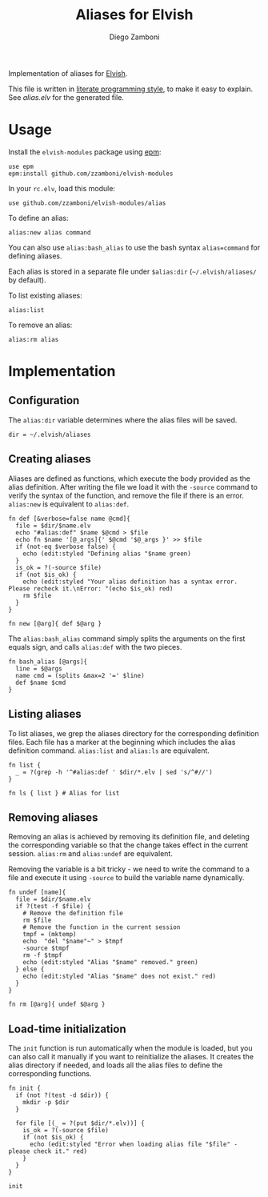 #+TITLE:  Aliases for Elvish
#+AUTHOR: Diego Zamboni
#+EMAIL:  diego@zzamboni.org

Implementation of aliases for [[http://elvish.io][Elvish]].

This file is written in [[http://www.howardism.org/Technical/Emacs/literate-programming-tutorial.html][literate programming style]], to make it easy
to explain. See [[alias.elv][alias.elv]] for the generated file.

* Table of Contents                                            :TOC:noexport:
- [[#usage][Usage]]
- [[#implementation][Implementation]]
  - [[#configuration][Configuration]]
  - [[#creating-aliases][Creating aliases]]
  - [[#listing-aliases][Listing aliases]]
  - [[#removing-aliases][Removing aliases]]
  - [[#load-time-initialization][Load-time initialization]]

* Usage

Install the =elvish-modules= package using [[https://elvish.io/ref/epm.html][epm]]:

#+begin_src elvish
  use epm
  epm:install github.com/zzamboni/elvish-modules
#+end_src

In your =rc.elv=, load this module:

#+begin_src elvish
  use github.com/zzamboni/elvish-modules/alias
#+end_src

To define an alias:

#+begin_src elvish
  alias:new alias command
#+end_src

You can also use =alias:bash_alias= to use the bash syntax
=alias=command= for defining aliases.

Each alias is stored in a separate file under =$alias:dir=
(=~/.elvish/aliases/= by default).

To list existing aliases:

#+begin_src elvish
  alias:list
#+end_src

To remove an alias:

#+begin_src elvish
  alias:rm alias
#+end_src

* Implementation
:PROPERTIES:
:header-args:elvish: :tangle (concat (file-name-sans-extension (buffer-file-name)) ".elv")
:header-args: :mkdirp yes :comments no
:END:

#+BEGIN_SRC elvish :exports none
  # DO NOT EDIT THIS FILE DIRECTLY
  # This is a file generated from a literate programing source file located at
  # https://github.com/zzamboni/elvish-modules/blob/master/alias.org.
  # You should make any changes there and regenerate it from Emacs org-mode using C-c C-v t
#+END_SRC

** Configuration

The =alias:dir= variable determines where the alias files will be saved.

#+BEGIN_SRC elvish
  dir = ~/.elvish/aliases
#+END_SRC

** Creating aliases

Aliases are defined as functions, which execute the body provided as
the alias definition. After writing the file we load it with the
=-source= command to verify the syntax of the function, and remove the
file if there is an error. =alias:new= is equivalent to =alias:def=.

#+BEGIN_SRC elvish
  fn def [&verbose=false name @cmd]{
    file = $dir/$name.elv
    echo "#alias:def" $name $@cmd > $file
    echo fn $name '[@_args]{' $@cmd '$@_args }' >> $file
    if (not-eq $verbose false) {
      echo (edit:styled "Defining alias "$name green)
    }
    is_ok = ?(-source $file)
    if (not $is_ok) {
      echo (edit:styled "Your alias definition has a syntax error. Please recheck it.\nError: "(echo $is_ok) red)
      rm $file
    }
  }

  fn new [@arg]{ def $@arg }
#+END_SRC

The =alias:bash_alias= command simply splits the arguments on the first
equals sign, and calls =alias:def= with the two pieces.

#+BEGIN_SRC elvish
  fn bash_alias [@args]{
    line = $@args
    name cmd = (splits &max=2 '=' $line)
    def $name $cmd
  }
#+END_SRC

** Listing aliases

To list aliases, we grep the aliases directory for the corresponding
definition files. Each file has a marker at the beginning which
includes the alias definition command. =alias:list= and =alias:ls= are
equivalent.

#+BEGIN_SRC elvish
  fn list {
    _ = ?(grep -h '^#alias:def ' $dir/*.elv | sed 's/^#//')
  }

  fn ls { list } # Alias for list
#+END_SRC

** Removing aliases

Removing an alias is achieved by removing its definition file, and
deleting the corresponding variable so that the change takes effect in
the current session. =alias:rm= and =alias:undef= are equivalent.

Removing the variable is a bit tricky - we need to write the command
to a file and execute it using =-source= to build the variable name
dynamically.

#+BEGIN_SRC elvish
  fn undef [name]{
    file = $dir/$name.elv
    if ?(test -f $file) {
      # Remove the definition file
      rm $file
      # Remove the function in the current session
      tmpf = (mktemp)
      echo  "del "$name"~" > $tmpf
      -source $tmpf
      rm -f $tmpf
      echo (edit:styled "Alias "$name" removed." green)
    } else {
      echo (edit:styled "Alias "$name" does not exist." red)
    }
  }

  fn rm [@arg]{ undef $@arg }
#+END_SRC

** Load-time initialization

The =init= function is run automatically when the module is loaded, but
you can also call it manually if you want to reinitialize the
aliases. It creates the alias directory if needed, and loads all the
alias files to define the corresponding functions.

#+BEGIN_SRC elvish
  fn init {
    if (not ?(test -d $dir)) {
      mkdir -p $dir
    }

    for file [(_ = ?(put $dir/*.elv))] {
      is_ok = ?(-source $file)
      if (not $is_ok) {
        echo (edit:styled "Error when loading alias file "$file" - please check it." red)
      }
    }
  }
#+END_SRC

#+begin_src elvish
  init
#+end_src
